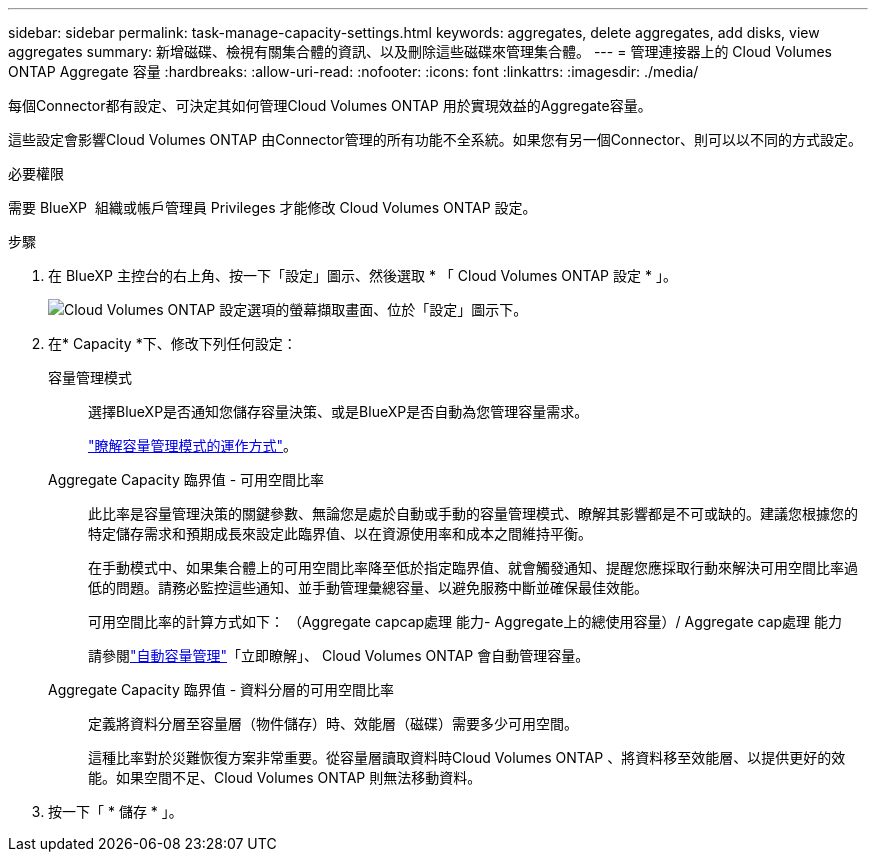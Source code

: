 ---
sidebar: sidebar 
permalink: task-manage-capacity-settings.html 
keywords: aggregates, delete aggregates, add disks, view aggregates 
summary: 新增磁碟、檢視有關集合體的資訊、以及刪除這些磁碟來管理集合體。 
---
= 管理連接器上的 Cloud Volumes ONTAP Aggregate 容量
:hardbreaks:
:allow-uri-read: 
:nofooter: 
:icons: font
:linkattrs: 
:imagesdir: ./media/


[role="lead"]
每個Connector都有設定、可決定其如何管理Cloud Volumes ONTAP 用於實現效益的Aggregate容量。

這些設定會影響Cloud Volumes ONTAP 由Connector管理的所有功能不全系統。如果您有另一個Connector、則可以以不同的方式設定。

.必要權限
需要 BlueXP  組織或帳戶管理員 Privileges 才能修改 Cloud Volumes ONTAP 設定。

.步驟
. 在 BlueXP 主控台的右上角、按一下「設定」圖示、然後選取 * 「 Cloud Volumes ONTAP 設定 * 」。
+
image::screenshot-settings-cloud-volumes-ontap.png[Cloud Volumes ONTAP 設定選項的螢幕擷取畫面、位於「設定」圖示下。]

. 在* Capacity *下、修改下列任何設定：
+
容量管理模式:: 選擇BlueXP是否通知您儲存容量決策、或是BlueXP是否自動為您管理容量需求。
+
--
link:concept-storage-management.html#capacity-management["瞭解容量管理模式的運作方式"]。

--
Aggregate Capacity 臨界值 - 可用空間比率:: 此比率是容量管理決策的關鍵參數、無論您是處於自動或手動的容量管理模式、瞭解其影響都是不可或缺的。建議您根據您的特定儲存需求和預期成長來設定此臨界值、以在資源使用率和成本之間維持平衡。
+
--
在手動模式中、如果集合體上的可用空間比率降至低於指定臨界值、就會觸發通知、提醒您應採取行動來解決可用空間比率過低的問題。請務必監控這些通知、並手動管理彙總容量、以避免服務中斷並確保最佳效能。

可用空間比率的計算方式如下：
（Aggregate capcap處理 能力- Aggregate上的總使用容量）/ Aggregate cap處理 能力

請參閱link:concept-storage-management.html#automatic-capacity-management["自動容量管理"]「立即瞭解」、 Cloud Volumes ONTAP 會自動管理容量。

--
Aggregate Capacity 臨界值 - 資料分層的可用空間比率:: 定義將資料分層至容量層（物件儲存）時、效能層（磁碟）需要多少可用空間。
+
--
這種比率對於災難恢復方案非常重要。從容量層讀取資料時Cloud Volumes ONTAP 、將資料移至效能層、以提供更好的效能。如果空間不足、Cloud Volumes ONTAP 則無法移動資料。

--


. 按一下「 * 儲存 * 」。

